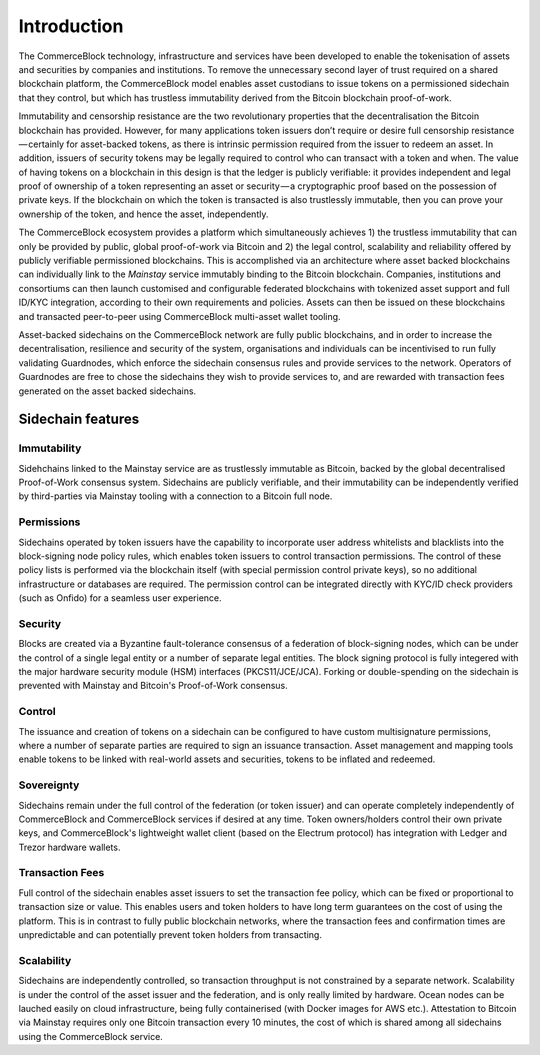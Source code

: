 Introduction
============

The CommerceBlock technology, infrastructure and services have been developed to enable the tokenisation of assets and securities by companies and institutions. To remove the unnecessary second layer of trust required on a shared blockchain platform, the CommerceBlock model enables asset custodians to issue tokens on a permissioned sidechain that they control, but which has trustless immutability derived from the Bitcoin blockchain proof-of-work. 

Immutability and censorship resistance are the two revolutionary properties that the decentralisation the Bitcoin blockchain has provided. However, for many applications token issuers don’t require or desire full censorship resistance — certainly for asset-backed tokens, as there is intrinsic permission required from the issuer to redeem an asset. In addition, issuers of security tokens may be legally required to control who can transact with a token and when. The value of having tokens on a blockchain in this design is that the ledger is publicly verifiable: it provides independent and legal proof of ownership of a token representing an asset or security — a cryptographic proof based on the possession of private keys. If the blockchain on which the token is transacted is also trustlessly immutable, then you can prove your ownership of the token, and hence the asset, independently.

The CommerceBlock ecosystem provides a platform which simultaneously achieves 1) the trustless immutability that can only be provided by public, global proof-of-work via Bitcoin and 2) the legal control, scalability and reliability offered by publicly verifiable permissioned blockchains. This is accomplished via an architecture where asset backed blockchains can individually link to the *Mainstay* service immutably binding to the Bitcoin blockchain. Companies, institutions and consortiums can then launch customised and configurable federated blockchains with tokenized asset support and full ID/KYC integration, according to their own requirements and policies. Assets can then be issued on these blockchains and transacted peer-to-peer using CommerceBlock multi-asset wallet tooling.

Asset-backed sidechains on the CommerceBlock network are fully public blockchains, and in order to increase the decentralisation, resilience and security of the system, organisations and individuals can be incentivised to run fully validating Guardnodes, which enforce the sidechain consensus rules and provide services to the network. Operators of Guardnodes are free to chose the sidechains they wish to provide services to, and are rewarded with transaction fees generated on the asset backed sidechains. 

.. image:: cb-arch.png
    :width: 400px
    :alt: CommerceBlock archetecture
    :align: center

Sidechain features
##################

Immutability
------------

Sidehchains linked to the Mainstay service are as trustlessly immutable as Bitcoin, backed by the global decentralised Proof-of-Work consensus system. Sidechains are publicly verifiable, and their immutability can be independently verified by third-parties via Mainstay tooling with a connection to a Bitcoin full node. 

Permissions
-----------

Sidechains operated by token issuers have the capability to incorporate user address whitelists and blacklists into the block-signing node policy rules, which enables token issuers to control transaction permissions. The control of these policy lists is performed via the blockchain itself (with special permission control private keys), so no additional infrastructure or databases are required. The permission control can be integrated directly with KYC/ID check providers (such as Onfido) for a seamless user experience. 

Security
--------

Blocks are created via a Byzantine fault-tolerance consensus of a federation of block-signing nodes, which can be under the control of a single legal entity or a number of separate legal entities. The block signing protocol is fully integered with the major hardware security module (HSM) interfaces (PKCS11/JCE/JCA). Forking or double-spending on the sidechain is prevented with Mainstay and Bitcoin's Proof-of-Work consensus. 

Control
-------

The issuance and creation of tokens on a sidechain can be configured to have custom multisignature permissions, where a number of separate parties are required to sign an issuance transaction. Asset management and mapping tools enable tokens to be linked with real-world assets and securities, tokens to be inflated and redeemed. 

Sovereignty
-----------

Sidechains remain under the full control of the federation (or token issuer) and can operate completely independently of CommerceBlock and CommerceBlock services if desired at any time. Token owners/holders control their own private keys, and CommerceBlock's lightweight wallet client (based on the Electrum protocol) has integration with Ledger and Trezor hardware wallets. 

Transaction Fees
----------------

Full control of the sidechain enables asset issuers to set the transaction fee policy, which can be fixed or proportional to transaction size or value. This enables users and token holders to have long term guarantees on the cost of using the platform. 
This is in contrast to fully public blockchain networks, where the transaction fees and confirmation times are unpredictable and can potentially prevent token holders from transacting. 

Scalability
-----------

Sidechains are independently controlled, so transaction throughput is not constrained by a separate network. Scalability is under the control of the asset issuer and the federation, and is only really limited by hardware. Ocean nodes can be lauched easily on cloud infrastructure, being fully containerised (with Docker images for AWS etc.). Attestation to Bitcoin via Mainstay requires only one Bitcoin transaction every 10 minutes, the cost of which is shared among all sidechains using the CommerceBlock service. 

